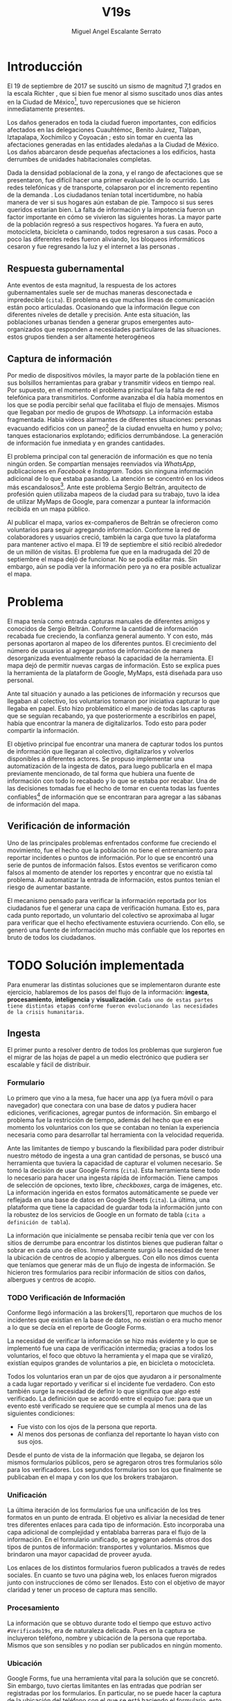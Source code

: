#+Author: Miguel Angel Escalante Serrato
#+Title: V19s
#+LATEX_HEADER: \documentclass[12pt,spanish,oneside]{book}
#+LATEX_HEADER: \parskip=10pt
#+LATEX_HEADER: \parindent=0in
\newpage
* Introducción

El 19 de septiembre de 2017 se suscitó un sismo de magnitud 7,1 grados en la escala Richter \cite{cnn}, que si bien fue menor al sismo suscitado unos días antes en la Ciudad de México\footnote{el 7 de septiembre con magnitud 8,1 en la escala Richter.}, tuvo repercusiones que se hicieron inmediatamente presentes.

Los daños generados en toda la ciudad fueron importantes, con edificios afectados en las delegaciones Cuauhtémoc, Benito Juárez, Tlalpan, Iztapalapa, Xochimilco y Coyoacán \cite{ap19s}; esto sin tomar en cuenta las afectaciones  generadas en las entidades aledañas a la Ciudad de México. Los daños abarcaron desde pequeñas afectaciones a los edificios, hasta derrumbes de unidades habitacionales completas.

Dada la densidad poblacional de la zona, y el rango de afectaciones que se presentaron, fue difícil hacer una primer evaluación de lo ocurrido. Las redes telefónicas y de transporte, colapsaron por el incremento repentino de la demanda \cite{telcom19s}. Los ciudadanos tenían total incertidumbre, no había manera de ver si sus hogares aún estaban de pie. Tampoco si sus seres queridos estarían bien. La falta de información y la impotencia fueron un factor importante en cómo se vivieron las siguientes horas. La mayor parte de la población regresó a sus respectivos hogares. Ya fuera en auto, motocicleta, bicicleta o caminando, todos regresaron a sus casas. Poco a poco las diferentes redes fueron aliviando, los bloqueos informáticos cesaron y fue regresando la luz y el internet a las personas \cite{ift}.

** Respuesta gubernamental

Ante eventos de esta magnitud, la respuesta de los actores gubernamentales suele ser de muchas maneras desconectada e impredecible (~cita~). El problema es que muchas líneas de comunicación están poco articuladas. Ocasionando que  la información llegue con diferentes niveles de detalle y precisión\cite{coord}. Ante esta situación, las poblaciones urbanas tienden a generar grupos emergentes auto-organizados que responden a necesidades particulares de las situaciones. estos grupos tienden a ser altamente heterogéneos

** Captura de información

Por medio de dispositivos móviles, la mayor parte de la población tiene en sus bolsillos herramientas para grabar y transmitir videos en tiempo real. Por supuesto, en el momento el problema principal fue la falta de red telefónica para transmitirlos. Conforme avanzaba el día había momentos en los que se podía percibir señal que facilitaba el flujo de mensajes. Mismos que llegaban por medio de grupos de /Whatsapp/. La información estaba fragmentada. Había videos alarmantes de diferentes situaciones: personas evacuando edificios con un paneo\footnote{Vistazo previo que se hace con una cámara sobre algo antes de fijar el objetivo.} de la ciudad envuelta en  humo y polvo; tanques estacionarios explotando; edificios derrumbándose. La generación de información fue inmediata y en grandes cantidades.


El problema principal con tal generación de información es que no tenía ningún orden. Se compartían mensajes reenviados vía /WhatsApp/, publicaciones en /Facebook/ e /Instagram/. Todos sin ninguna información adicional de lo que estaba pasando. La  atención se concentró en los videos más escandalosos\footnote{Una búsqueda realizada por el término =video sismo 19 de septiembre= arroja resultados con alrededor un millón y medio de visualizaciones por resultado.}. Ante este problema Sergio Beltrán, arquitecto de profesión quien utilizaba mapeos de la ciudad para su trabajo, tuvo la idea de utilizar MyMaps de Google\cite{mymap}, para comenzar a puntear la información recibida en un mapa público.


Al publicar el mapa, varios ex-compañeros de Beltrán se ofrecieron como voluntarios para seguir agregando información. Conforme la red de colaboradores y usuarios creció, también la carga que tuvo la plataforma para mantener activo el mapa. El 19 de septiembre el sitió recibió alrededor de un millón de visitas. El problema fue que en la madrugada del 20 de septiembre el mapa dejó de funcionar. No se podía editar más. Sin embargo,  aún se podía ver la información pero ya no era posible actualizar el mapa.

\newpage

* Problema

El mapa tenía como entrada capturas manuales de diferentes amigos y conocidos de Sergio Beltrán.  Conforme la cantidad de información recabada fue creciendo, la confianza general aumento. Y con esto, más personas aportaron al mapeo de los diferentes puntos. El crecimiento del número de usuarios al agregar puntos de información de manera desorganizada eventualmente rebasó la capacidad de la herramienta. El mapa dejó de permitir nuevas cargas de información. Esto se explica pues la herramienta de la plataform de Google,  MyMaps, está diseñada para uso personal.

Ante tal situación y aunado a las peticiones de información y recursos que llegaban al colectivo, los voluntarios tomaron por iniciativa capturar lo que llegaba en papel. Esto hizo problemático el manejo de todas las capturas que se seguían recabando, ya que posteriormente a escribirlos en papel, había que encontrar la manera de digitalizarlos. Todo esto para poder compartir la información. 

El objetivo principal fue encontrar una manera de capturar todos los puntos de información que llegaran al colectivo, digitalizarlos y volverlos disponibles a diferentes actores. Se propuso implementar una automatización de la ingesta de datos, para luego publicarla en el mapa previamente mencionado, de tal forma que hubiera una fuente de información con todo lo recabado y lo que se estaba por recabar. Una de las decisiones tomadas fue el hecho de tomar en cuenta todas las fuentes confiables\footnote{Con esto nos referimos a fuentes de información con instituciones respaldándolas.} de información que se encontraran para agregar a las sábanas de información del mapa.

** Verificación de información

Uno de las principales problemas enfrentados conforme fue creciendo el movimiento, fue el hecho que la población no tiene el entrenamiento para reportar incidentes o puntos de información. Por lo que se encontró una serie de puntos de información falsos. Estos eventos se verificaron como falsos al momento de atender los  reportes y encontrar que no existía tal problema. Al automatizar la entrada de información, estos puntos tenían el riesgo de aumentar bastante.

El mecanismo pensado para verificar la información reportada por los ciudadanos fue el generar una capa de verificación humana. Esto es, para cada punto reportado, un voluntario del colectivo se aproximaba al lugar para verificar que el hecho efectivamente estuviera ocurriendo. Con ello, se generó una fuente de información mucho más confiable que los reportes en bruto de todos los ciudadanos.




\newpage

* TODO Solución implementada

Para enumerar las distintas soluciones que se implementaron durante este ejercicio, hablaremos de los pasos del flujo de la información: *ingesta*, *procesamiento*, *inteligencia* y *visualización*. ~Cada uno de estas partes tiene distintas etapas conforme fueron evolucionando las necesidades de la crisis humanitaria.~

** Ingesta

El primer punto a resolver dentro de todos los problemas que surgieron fue el migrar de las hojas de papel a un medio electrónico que pudiera ser escalable y fácil de distribuir.

*** Formulario

Lo primero que vino a la mesa, fue hacer una app (ya fuera móvil o para navegador) que conectara con una base de datos y pudiera hacer ediciones, verificaciones, agregar puntos de información. Sin embargo el problema fue la restricción de tiempo, además del hecho que en ese momento los voluntarios con los que se contaban no tenían la experiencia necesaria como para desarrollar tal herramienta con la velocidad requerida.

Ante las limitantes de tiempo y buscando la flexibilidad para poder distribuir nuestro método de ingesta a una gran cantidad de personas, se buscó una herramienta que tuviera la capacidad de capturar el volumen necesario. Se tomó la decisión de usar Google Forms (~cita~). Esta herramienta tiene todo lo necesario para hacer una ingesta rápida de información. Tiene campos de selección de opciones, texto libre, /checkboxes/, carga de imágenes, etc. La información ingerida en estos formatos automáticamente se puede ver reflejada en una base de datos en Google Sheets (~cita~). La última, una plataforma que tiene la capacidad de guardar toda la información junto con la robustez de los servicios de Google en un formato de tabla (~cita a definición de tabla~).

La información que inicialmente se pensaba recibir tenía que ver con los sitios de derrumbe para encontrar los distintos bienes que pudieran faltar o sobrar en cada uno de ellos. Inmediatamente surgió la necesidad de tener la ubicación de centros de acopio y albergues. Con ello nos dimos cuenta que teníamos que generar más de un flujo de ingesta de información. Se hicieron tres formularios para recibir información de sitios con daños, albergues y centros de acopio.

*** TODO Verificación de Información

Conforme llegó información a las brokers[1], reportaron que muchos de los incidentes que existían en la base de datos, no existían o era mucho menor a lo que se decía en el reporte de Google Forms.

La necesidad de verificar la información se hizo más evidente y lo que se implementó fue una capa de verificación intermedia; gracias a todos los voluntarios, el foco que obtuvo la herramienta y el mapa que se viralizó, existían equipos grandes de voluntarios a pie, en bicicleta o motocicleta.

Todos los voluntarios eran un par de ojos que ayudaron a ir personalmente a cada lugar reportado y verificar si el incidente fue verdadero. Con esto también surge la necesidad de definir lo que significa que algo esté verificado. La definición que se acordó entre el equipo fue: para que un evento esté verificado se requiere que se cumpla al menos una de las siguientes condiciones:

+ Fue visto con los ojos de la persona que reporta.
+ Al menos dos personas de confianza del reportante lo hayan visto con sus ojos.

Desde el punto de vista de la información que llegaba, se dejaron los mismos formularios públicos, pero se agregaron otros tres formularios sólo para los verificadores. Los segundos formularios son los que finalmente se publicaban en el mapa y con los que los brokers trabajaron.

*** Unificación

La última iteración de los formularios fue una unificación de los tres formatos en un punto de entrada.  El objetivo es aliviar la necesidad de tener tres diferentes enlaces para cada tipo de información. Esto incorporaba una capa adicional de complejidad y entablaba barreras para el flujo de la información. En el formulario unificado, se agregaron además otros dos tipos de puntos de información: transportes y voluntarios. Mismos que brindaron una mayor capacidad de proveer ayuda. 

Los enlaces de los distintos formularios fueron publicados a través de redes sociales. En cuanto se tuvo una página web, los enlaces fueron migrados junto con instrucciones de cómo ser llenados. Esto con el objetivo de mayor claridad y tener un proceso de captura mas sencillo.

*** Procesamiento

La información que se obtuvo durante todo el tiempo que estuvo activo =#Verificado19s=, era de naturaleza delicada. Pues en la captura se incluyeron teléfono, nombre y ubicación de la persona que reportaba. Mismos que son sensibles y  no podían ser publicados en ningún momento.

*** Ubicación

Google Forms, fue una herramienta vital para la solución que se concretó. Sin embargo, tuvo ciertas limitantes en las entradas que podrían ser registradas por los formularios. En particular, no se puede hacer la captura de la ubicación del teléfono con el que se está haciendo el formulario, esto añade un grado de complejidad no previsto y con alta probabilidad de error durante el proceso de captura. 

La estimación de la ubicación se realizó a través de la interfaz de programación de aplicaciones (API, por sus siglas en inglés) de Google Maps (~cita~). Se mandaba a ésta la dirección con atributos: calle, número, colonia y ciudad. La API responde con las coordenadas estimadas para una dirección dada y con ello un punto geográfico que podemos visualizar y registrar en un mapa.

Uno de los problemas con este acercamiento es que cuando la información estaba incompleta, la API daba coordenadas bastante lejanas al punto. Un ejemplo de esto es la calle de Escocia en la colonia Del Valle. En dicha dirección hubo dos derrumbes y cuando se reportó con la información incompleta, se recibió de la API coordenadas en el país de Escocia. 

Para eliminar el problema de los datos que la API identificaba fuera de las áreas demarcadas, aunado al corto tiempo que se tenía, se decidió eliminar los puntos lejanos a la Ciudad de México. El criterio fue utilizar la demarcación regional del resultado de la API. El mismo filtro fue aplicado cuando se incorporaron los reportes de los demás estados de la república. 

*** Datos Personales

Para poder publicar la información al mapa se requiere que no haya datos personales dentro de los puntos de información; en concreto, buscamos borrar el nombre y el teléfono de las personas que reportaron incidentes. Esto en conjunto con la geolocalización de las direcciones dió pie al primer proceso de extracción, transformación y carga (ETL, por sus siglas en el inglés) que se generó para =#Verificado19s=.

En particular, se acordó que sólo los números telefónicos de los albergues y centros de acopio serían publicados. Sin embargo, aún hubo voluntarios que siguieron dando sus números personales. El problema fue que al ser publicada esta información se recibieron quejas inmediatas y se tuvieron que eliminar esas entradas de la base de datos.

Este último punto es uno de los puntos importantes a tomar en cuenta para futuras replicaciones en situaciones de emergencia. Es decir,  tomar todas las precauciones para que los datos de los voluntarios no sean expuestos, comprometiendo así tanto el crecimiento como la credibilidad del movimiento.

*** Actualización

El fenómeno que se observó durante la respuesta al sismo evolucionó cada minuto. Por lo que tener un mecanismo de actualización de las distintas necesidades se volvió parte fundamental. Cada punto cambiaba dependiendo de nuevos descubrimientos o la llegada de recursos que fueron necesarios en alguna otra ubicación.

En particular, en redes sociales se encontró un problema fundamental con la publicación de las necesidades que se presentaron. Las publicaciones con fecha del 19 de septiembre seguían teniendo eco el 23 de septiembre. La falta de una hora y fecha de publicación entorpeció también la optimización de recursos.

Google Forms a diferencia de una aplicación que permitiera manejo de información, no tiene manera de actualizar alguna entrada determinada. Por lo que se tuvo que encontrar una manera de que esto se resolviera.

Se tomó la decisión de hacer actualizaciones de los distintos puntos con una nueva entrada en los formularios. Esto con el objetivo para que con cada actualización se llenara un  nuevo registro con la misma ubicación. La diferencia es que tenía  la información de las distintas necesidades de manera actualizada. Si se quería borrar algún punto, se tenía que mandar un formulario con las necesidades vacías y los mismos datos de ubicación.

El sistema de actualización planteado posee muchas fallas que son evidentes. Por ejemplo, era tedioso volver a escribir toda la información geográfica para actualizar los datos. Además, los errores de captura que se  podía cometer con la urgencia para los voluntarios eran abundantes. Esto generó problemas de punteo ya que todos los voluntarios fueron suceptibles a este fallo y la capa verificadora tampoco tenía un mecanismo para identificarlos.

Por otro lado, un problema adicional fue que distintos voluntarios reportaron el mismo sitio. Con la capa de verificación este problema fue mucho menor, ya que las necesidades más importantes venían de los verificadores cercanos.

Conforme pasó el tiempo, la información en el mapa dejó de ser relevante para efectos prácticos. Se decidió hacer un filtro temporal de un día a los puntos reportados. Lo que significa que  en cuanto se reportaba un incidente, se tenían que seguir haciendo reportes diarios para que los puntos no desaparecieran del mapa.

*** Inteligencia

Al final del día 20 de septiembre, ya se tenía una primer versión del ETL funcionando.  Se cargaba de forma manual al mapa final en MyMaps. Con la información que se iba recabando se tenía lo suficiente como para hacer una solución bastante robusta con el objetivo de parear la información de la oferta (recursos) con la de demanda (sitios necesitados).


El problema que apareció al tratar de hacer este modelo, es que no se tenía una manera fidedigna de tratar los sitios de desastre y centros de acopio como puntos de información editables de tal forma que pudieran ser actualizados o borrados. No se podía delimitar el sitio $k$ y accionar con respecto a éste. Lo que sí se tenía era una serie de reportes con ligeros cambios en la dirección reportada. Además de las variaciones que había en dicho sitio.


Durante la madrugada del 21 de septiembre, una consultora se puso en contacto con el equipo. Ellos comentaron que el problema de unificar puntos y poder editarlos era análogo a una herramienta que tenían hecha para otro propósito. El compromiso fue que en cuestión de 12 horas, se podía adaptar su aplicación para que funcionara para las necesidades de =#Verificado19s=. Conforme pasó el tiempo, fueron retrasando la entrega. Para el final del 24 de septiembre, aún quedó pendiente la entrega del compromiso que se tenía con =#Verificado19s=.

En el momento se tomó la decisión de esperar esta herramienta para poder automatizar el pareo de oferta y demanda. Conforme pasó el tiempo esta necesidad se fue erosionando, ya que la optimización de los voluntarios fue más rápida y contundente ante las necesidades.

*** Coordinación Logística

Las voluntarias que estuvieron a cargo de unir las necesidades y los recursos les llamamos /brokers/, fueron un equipo de 3 personas. Cada una de ellas, a través de grupos de confianza en /WhatsApp/ y /Telegram/, se encargó de ir buscando para cada necesidad reportada alguien que pudiera suplir el material requerido.

En ese momento la organización humana se simplificó de tal forma que sólo había un encargado por sitio de derrumbe para reportar todo lo que se necesitaba al momento. Estas /brokers/ fueron centrales en el movimiento ya que gracias a ellas se agilizó bastante la velocidad con lo que se entregaron los materiales.

El problema con trabajar con recursos humanos son las necesidades fisiológicas como el descanso. Conforme pasaron las horas y eventualmente los días, este equipo se enfrentó con el cansancio y la falta de horas de sueño. Por un lado, se volvieron indispensables y, por otro, eso fue profundamente problemático tanto de manera interna como externa. El estrés al que este equipo estuvo sujeto era impresionante y eventualmente tuvieron que descansar. En este momento se volvió mucho más evidente la necesidad de generar un sistema robusto y redundante; ya sea con una herramienta automatizada o un equipo de personas que puedan suplir a las personas dentro de las redes de confianza. Cuidar la salud tanto física como mental de los voluntarios es fundamental en un esfuerzo como =#Verificado19s=.

** Visualización

Todo el movimiento =#Verificado19s= inició con un mapa y evolucionó a un sistema de gestión de recursos necesarios para el rescate de las víctimas de la crisis humanitaria que enfrentó México. ~El énfasis que quiero dar es que a pesar de la opinión que un mapa es una manera muy básica e incompleta de transmitir información, es una de las maneras más sencillas y claras para que la ciudadanía pueda acceder a ella.~

*** Diversidad de Fuentes
En ese momento había distintos equipos capturando información de la misma índole que =#Verificado19s=. Conforme se contactaron a estos equipos y brindaron el acceso a su base de datos, se tomó la decisión de publicar la información de todas las fuentes que estuvieran abiertas. Las primeras fuentes externas en cargarse fueron:
+ Manos a la obra
+ Coordinación de Estrategia Digital Nacional
+ Descifra
+ Waze

La insistencia de tener todas las capas arriba fue para solidificar a =#Verificado19s= como una plataforma unificadora y no sólo una más en respuesta al desastre. Todas las bases de datos que se recibieron se fueron añadiendo a los puntos del mapa original, sin embargo todo se tenía que unificar en una única capa. Cada punto en la capa se etiquetaba con el origen del dato y la información de cada punto.

El primer mapa, fue hecho y publicado en la plataforma MyMaps de Google. Tras la insistencia del equipo de Google a migrar a una plataforma más robusta, se tomó la decisión de hacer una migración al Google Crisis Map.
** Crisis Map
Google Crisis Map es una herramienta hecha para que los usuarios encuentren y usen información crítica de la emergencia que están enfrentando. Las principales características del mapa por lo cual se tomó la decisión de migrar la información son:
+ Actualización más rápida.
+ Automatización y conexión con base de datos.
+ Capas de información filtrables.
+ Escalabilidad.
Conforme se hizo la migración se encontraron distintos problemas que bloquearon bastante el desarrollo de los ETL’s. Yo no me hice cargo de esta parte de la migración, pero los problemas reportados fueron:
+ Problemas de Encoding
+ TTL (Time-to-live)
+ Conexión con la base de datos.
El problema con el Crisis Map, desde mi perspectiva es que es una herramienta interna de Google[2]. Se tuvo el apoyo de los equipos de Google y en particular de el equipo de Chile que lo usó durante su respuesta al sismo de Valparaíso de 2017. Y aún con el apoyo de los equipos de Google y el de =#Verificado19s=, tomó 3 días la migración.

** TODO
+ Mapa de arquitectura
+ Limpieza de datos
+ Código en python
+ Conexión con google sheets
  \newpage
* Comparativa
\newpage
* Caso Ideal
* Conclusiones
+ Tiempo de actualización
+ Simpleza en la actualización
+ MAlentendido en datos personales
+ Arreglo de mapa
+ Migración a Google Crisis Map
+ Screenshot del mapa
+ Google
+ Sociedad civil

\newpage
\newpage
* Bibliografía

 \begin{thebibliography}{1}

\bibitem{cnn} CNN Español {\em 19 de septiembre, la fecha fatídica que dejó huella entre los mexicanos.} 19 septiembre 2017: https://cnnespanol.cnn.com/2019/09/19/cientos-de-muertos-miles-de-damnificados-y-millones-de-dolares-en-perdidas-asi-fue-el-terremoto-del-19s-en-mexico/. Fecha de consulta: 20 de abril de 2021.
\bibitem{coord} Ann Majchrzak, Sirkka L. Jarvenpaa, and Andrea B. Hollingshead. {\em Coordinating Expertise Among Emergent Groups
Responding to Disasters.} 2007: Organization Science 18 (1) 147-161 https://doi.org/10.1287/orsc.1060.0228.
\bibitem{mymap} Ikeda, Yoshiyasu, Yosuke Yoshioka, and Yasuhiko Kitamura. {\em Intercultural collaboration support system using disaster safety map and machine translation.} 2010: Culture and Computing 100-112. Springer, Berlin, Heidelberg, 2010.
\bibitem{ap19s} Animal Político {\em Lo que el \#19S nos dejó: las víctimas, daños y damnificados en México.} 19 de octubre, 2017:
https://www.animalpolitico.com/2017/10/cifras-oficiales-sismo-19s/. Fecha de consulta: 20 de abril de 2021.
\bibitem{telcom19s} El Economista {\em ¿Por qué fallaron las líneas telefónicas tras el sismo del 19 de septiembre de 2017?} 20 de septiembre de 2017: https://www.eleconomista.com.mx/empresas/Por-que-fallaron-las-lineas-telefonicas-tras-el-sismo-del-19-de-septiembre-de-2017-20170920-0091.html. Fecha de consulta: 20 de abril de 2021.
\bibitem{ift} Instituto Federal de Telecomunicaciones. {\em A 72 horas del sismo, 98\% de las redes públicas de telecomunicaciones se encuentran en funcionamiento.} 22 de septiembre de 2017:
http://www.ift.org.mx/comunicacion-y-medios/comunicados-ift/es/72-horas-del-sismo-98-de-las-redes-publicas-de-telecomunicaciones-se-encuentran-en-funcionamiento. Fecha de consulta: 20 de abril de 2021.

 \end{thebibliography}
